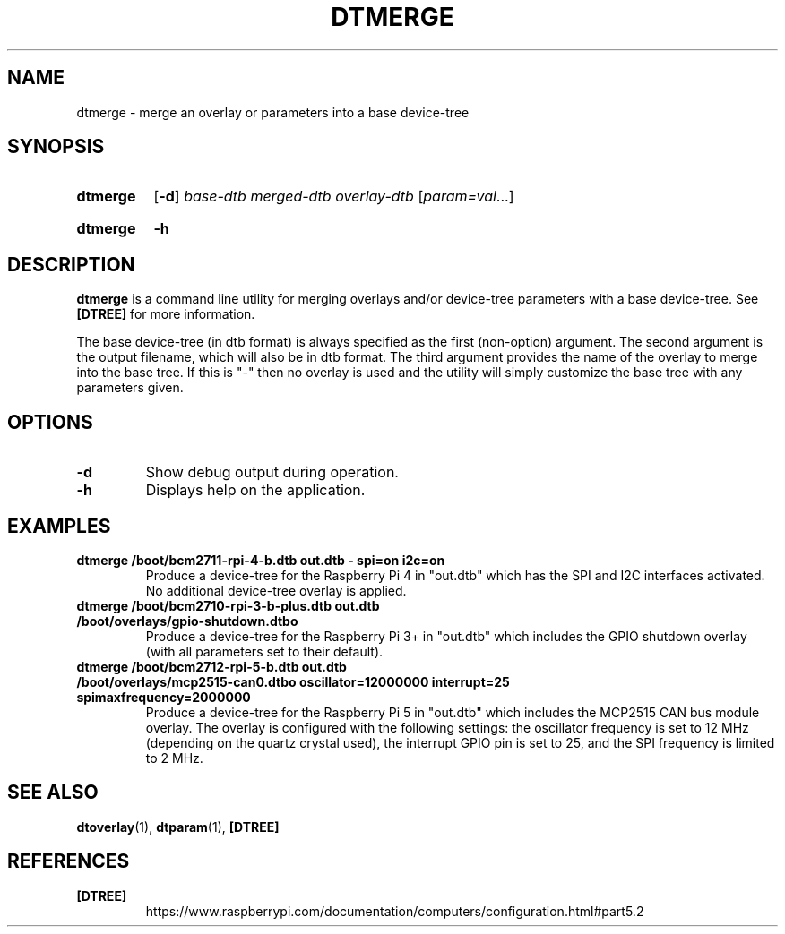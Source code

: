 .TH DTMERGE 1
.
.SH NAME
dtmerge \- merge an overlay or parameters into a base device-tree
.
.
.SH SYNOPSIS
.SY dtmerge
.OP \-d
.I base-dtb
.I merged-dtb
.I overlay-dtb
.RI [ param=val \|.\|.\|.]
.YS
.
.SY dtmerge
.B \-h
.YS
.
.
.SH DESCRIPTION
.B dtmerge
is a command line utility for merging overlays and/or device-tree parameters
with a base device-tree.
See
.B [DTREE]
for more information.
.
.PP
The base device-tree (in dtb format) is always specified as the first
(non-option) argument.
The second argument is the output filename, which will also be in dtb format.
The third argument provides the name of the overlay to merge into the base
tree.
If this is "-" then no overlay is used and the utility will simply customize
the base tree with any parameters given.
.
.
.SH OPTIONS
.
.TP
.BR \-d
Show debug output during operation.
.
.TP
.BR \-h
Displays help on the application.
.
.
.SH EXAMPLES
.
.TP
.B dtmerge /boot/bcm2711-rpi-4-b.dtb out.dtb - spi=on i2c=on
Produce a device-tree for the Raspberry Pi 4 in "out.dtb" which has the SPI and
I2C interfaces activated. No additional device-tree overlay is applied.
.
.TP
.B dtmerge /boot/bcm2710-rpi-3-b-plus.dtb out.dtb /boot/overlays/gpio-shutdown.dtbo
Produce a device-tree for the Raspberry Pi 3+ in "out.dtb" which includes the
GPIO shutdown overlay (with all parameters set to their default).
.
.TP
.B dtmerge /boot/bcm2712-rpi-5-b.dtb out.dtb /boot/overlays/mcp2515-can0.dtbo oscillator=12000000 interrupt=25 spimaxfrequency=2000000
Produce a device-tree for the Raspberry Pi 5 in "out.dtb" which includes the
MCP2515 CAN bus module overlay. The overlay is configured with the following
settings: the oscillator frequency is set to 12 MHz (depending on the quartz
crystal used), the interrupt GPIO pin is set to 25, and the SPI frequency is
limited to 2 MHz.
.
.
.SH SEE ALSO
.BR dtoverlay (1),
.BR dtparam (1),
.B [DTREE]
.
.
.SH REFERENCES
.TP
.B [DTREE]
https://www.raspberrypi.com/documentation/computers/configuration.html#part5.2
